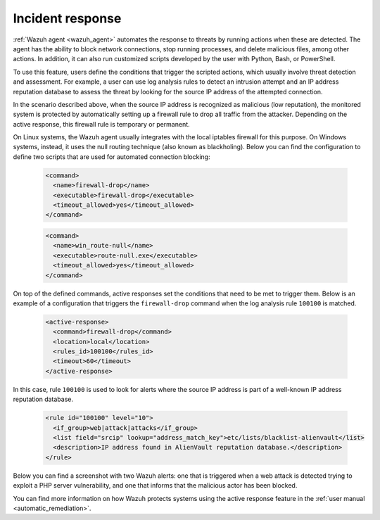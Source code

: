 .. Copyright (C) 2022 Wazuh, Inc.

.. meta::
  :description: Check out a use case about Incident Response, one of the key capabilities of the Wazuh platform. Learn more about it in this section of our documentation.

.. _incident_response:

Incident response
=================

:ref:`Wazuh agent <wazuh_agent>` automates the response to threats by running actions when these are detected. The agent has the ability to block network connections, stop running processes, and delete malicious files, among other actions. In addition, it can also run customized scripts developed by the user with Python, Bash, or PowerShell.

To use this feature, users define the conditions that trigger the scripted actions, which usually involve threat detection and assessment. For example, a user can use log analysis rules to detect an intrusion attempt and an IP address reputation database to assess the threat by looking for the source IP address of the attempted connection.

In the scenario described above, when the source IP address is recognized as malicious (low reputation), the monitored system is protected by automatically setting up a firewall rule to drop all traffic from the attacker. Depending on the active response, this firewall rule is temporary or permanent.

On Linux systems, the Wazuh agent usually integrates with the local iptables firewall for this purpose. On Windows systems, instead, it uses the null routing technique (also known as blackholing). Below you can find the configuration to define two scripts that are used for automated connection blocking:

  .. code-block:: xml

    <command>
      <name>firewall-drop</name>
      <executable>firewall-drop</executable>
      <timeout_allowed>yes</timeout_allowed>
    </command>

  .. code-block:: xml

    <command>
      <name>win_route-null</name>
      <executable>route-null.exe</executable>
      <timeout_allowed>yes</timeout_allowed>
    </command>

On top of the defined commands, active responses set the conditions that need to be met to trigger them. Below is an example of a configuration that triggers the ``firewall-drop`` command when the log analysis rule ``100100`` is matched.

  .. code-block:: xml

    <active-response>
      <command>firewall-drop</command>
      <location>local</location>
      <rules_id>100100</rules_id>
      <timeout>60</timeout>
    </active-response>

In this case, rule ``100100`` is used to look for alerts where the source IP address is part of a well-known IP address reputation database.

  .. code-block:: xml

    <rule id="100100" level="10">
      <if_group>web|attack|attacks</if_group>
      <list field="srcip" lookup="address_match_key">etc/lists/blacklist-alienvault</list>
      <description>IP address found in AlienVault reputation database.</description>
    </rule>

Below you can find a screenshot with two Wazuh alerts: one that is triggered when a web attack is detected trying to exploit a PHP server vulnerability, and one that informs that the malicious actor has been blocked.

.. thumbnail:: ../../images/getting-started/use-case-active-response.png
    :title: Active response
    :align: center
    :width: 80%
    :wrap_image: No
    
    
You can find more information on how Wazuh protects systems using the active response feature in the :ref:`user manual <automatic_remediation>`.
